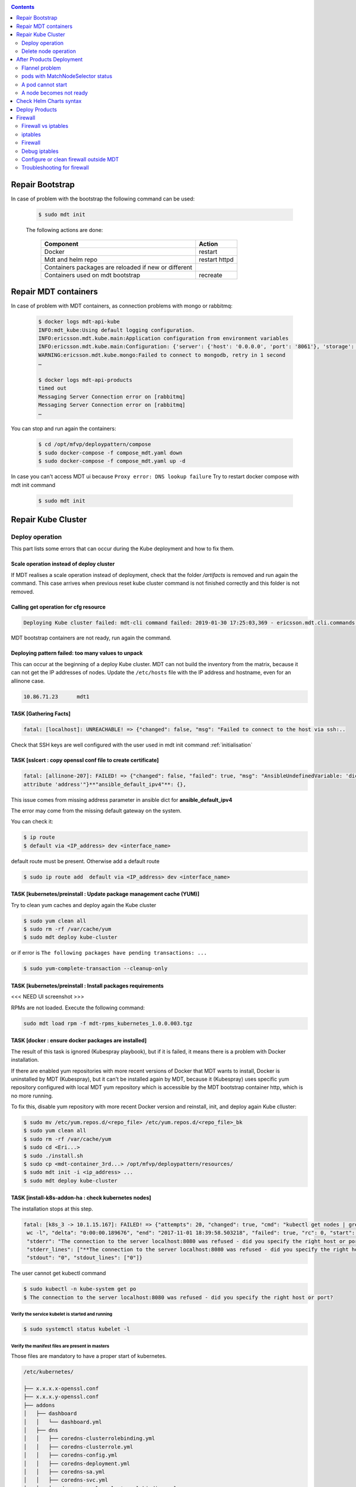 .. _repair:


.. contents::
   :depth: 2

================
Repair Bootstrap
================

In case of problem with the bootstrap the following command can be used:

 .. sourcecode:: bash

    $ sudo mdt init

 The following actions are done:

  ==================================================== ==============
  Component                                                Action
  ==================================================== ==============
  Docker                                               restart
  Mdt and helm repo                                    restart httpd
  Containers packages are reloaded if new or different
  Containers used on mdt bootstrap                     recreate
  ==================================================== ==============

======================
Repair MDT containers
======================

In case of problem with MDT containers, as connection problems with mongo or rabbitmq:

 .. sourcecode:: bash

    $ docker logs mdt-api-kube
    INFO:mdt_kube:Using default logging configuration.
    INFO:ericsson.mdt.kube.main:Application configuration from environment variables
    INFO:ericsson.mdt.kube.main:Configuration: {'server': {'host': '0.0.0.0', 'port': '8061'}, 'storage': {'name': 'mediakind', 'host': 'mongo', 'port': '27017'}, 'logger': {'host': 'localhost', 'port': '9030'}}
    WARNING:ericsson.mdt.kube.mongo:Failed to connect to mongodb, retry in 1 second
    …

    $ docker logs mdt-api-products
    timed out
    Messaging Server Connection error on [rabbitmq]
    Messaging Server Connection error on [rabbitmq]
    …

You can stop and run again the containers:

 .. sourcecode:: bash


    $ cd /opt/mfvp/deploypattern/compose
    $ sudo docker-compose -f compose_mdt.yaml down
    $ sudo docker-compose -f compose_mdt.yaml up -d

In case you can't access MDT ui because ``Proxy error: DNS lookup failure``
Try to restart docker compose with mdt init command

 .. sourcecode:: bash

    $ sudo mdt init

.. _repairkubecluster:

===================
Repair Kube Cluster
===================

Deploy operation
================

This part lists some errors that can occur during the Kube deployment and how to fix them.

Scale operation instead of deploy cluster
-----------------------------------------

If MDT realises a scale operation instead of deployment, check that the folder */artifacts* is removed and run again the command.
This case arrives when previous reset kube cluster command is not finished correctly and this folder is not removed.

Calling get operation for cfg resource
----------------------------------------

.. sourcecode:: bash

    Deploying Kube cluster failed: mdt-cli command failed: 2019-01-30 17:25:03,369 - ericsson.mdt.cli.commands.cfg - ERROR - cfg -Failed to get bundle configurations: HTTPConnectionPool(host='mdt-api-products', port=8060): Max retries exceeded with url: /ai/mdt/products (Caused by NewConnectionError('<urllib3.connection.HTTPConnection object at 0x7fc110bef0f0>: Failed to establis a new connection: [Errno 111] Connection refused',))

MDT bootstrap containers are not ready, run again the command.

Deploying pattern failed: too many values to unpack
----------------------------------------------------

This can occur at the beginning of a deploy Kube cluster.
MDT can not build the inventory from the matrix, because it can not get the IP addresses of nodes.
Update the ``/etc/hosts`` file with the IP address and hostname, even for an allinone case.


.. sourcecode:: bash

   10.86.71.23      mdt1

TASK [Gathering Facts]
----------------------

.. sourcecode:: bash

    fatal: [localhost]: UNREACHABLE! => {"changed": false, "msg": "Failed to connect to the host via ssh:..


Check that SSH keys are well configured with the user used in mdt init command :ref:`initialisation`



TASK [sslcert : copy openssl conf file to create certificate]
-------------------------------------------------------------

.. sourcecode:: bash

    fatal: [allinone-207]: FAILED! => {"changed": false, "failed": true, "msg": "AnsibleUndefinedVariable: 'dict object' has no
    attribute 'address'"}**"ansible_default_ipv4"**: {},

This issue comes from missing address parameter in ansible dict for **ansible_default_ipv4**

The error may come from the missing default gateway on the system.

You can check it:

.. sourcecode:: bash

    $ ip route
    $ default via <IP_address> dev <interface_name>

default route must be present. Otherwise add a default route

.. sourcecode:: bash

    $ sudo ip route add  default via <IP_address> dev <interface_name>


TASK [kubernetes/preinstall : Update package management cache (YUM)]
--------------------------------------------------------------------

Try to clean yum caches and deploy again the Kube cluster

.. sourcecode:: bash

    $ sudo yum clean all
    $ sudo rm -rf /var/cache/yum
    $ sudo mdt deploy kube-cluster

or if error is ``The following packages have pending transactions: ...``

.. sourcecode:: bash

    $ sudo yum-complete-transaction --cleanup-only


TASK [kubernetes/preinstall : Install packages requirements
-----------------------------------------------------------

<<< NEED UI screenshot >>>

|image0|

RPMs are not loaded.
Execute the following command:

.. sourcecode:: bash

    sudo mdt load rpm -f mdt-rpms_kubernetes_1.0.0.003.tgz

TASK [docker : ensure docker packages are installed]
-----------------------------------------------------

The result of this task is ignored (Kubespray playbook), but if it is failed, it means there is a problem with Docker installation.

If there are enabled yum repositories with more recent versions of Docker that MDT wants to install,
Docker is uninstalled by MDT (Kubespray), but it can't be installed again by MDT, because it (Kubespray) uses
specific yum repository configured with local MDT yum repository which is accessible by the MDT bootstrap container http, which is no more running.

To fix this, disable yum repository with more recent Docker version and reinstall, init, and deploy again Kube clluster:

.. sourcecode:: bash

    $ sudo mv /etc/yum.repos.d/<repo_file> /etc/yum.repos.d/<repo_file>_bk
    $ sudo yum clean all
    $ sudo rm -rf /var/cache/yum
    $ sudo cd <Eri...>
    $ sudo ./install.sh
    $ sudo cp <mdt-container_3rd...> /opt/mfvp/deploypattern/resources/
    $ sudo mdt init -i <ip_address> ...
    $ sudo mdt deploy kube-cluster


.. |image0| image:: ../../images/error0.png


TASK [install-k8s-addon-ha : check kubernetes nodes]
----------------------------------------------------

The installation stops at this step.

.. sourcecode:: bash

    fatal: [k8s_3 -> 10.1.15.167]: FAILED! => {"attempts": 20, "changed": true, "cmd": "kubectl get nodes | grep -v \"^NAME\" |
     wc -l", "delta": "0:00:00.189676", "end": "2017-11-01 18:39:58.503218", "failed": true, "rc": 0, "start": "2017-11-01 18:39:58.313542",
     "stderr": "The connection to the server localhost:8080 was refused - did you specify the right host or port?",
     "stderr_lines": ["**The connection to the server localhost:8080 was refused - did you specify the right host or port?**"],
     "stdout": "0", "stdout_lines": ["0"]}

The user cannot get kubectl command

.. sourcecode:: bash

    $ sudo kubectl -n kube-system get po
    $ The connection to the server localhost:8080 was refused - did you specify the right host or port?

Verify the service kubelet is started and running
*************************************************

.. sourcecode:: bash

    $ sudo systemctl status kubelet -l

Verify the manifest files are present in masters
*************************************************

Those files are mandatory to have a proper start of kubernetes.

.. sourcecode:: bash

    /etc/kubernetes/

    ├── x.x.x.x-openssl.conf
    ├── x.x.x.y-openssl.conf
    ├── addons
    │   ├── dashboard
    │   │   └── dashboard.yml
    │   ├── dns
    │   │   ├── coredns-clusterrolebinding.yml
    │   │   ├── coredns-clusterrole.yml
    │   │   ├── coredns-config.yml
    │   │   ├── coredns-deployment.yml
    │   │   ├── coredns-sa.yml
    │   │   ├── coredns-svc.yml
    │   │   ├── dns-autoscaler-clusterrolebinding.yml
    │   │   ├── dns-autoscaler-clusterrole.yml
    │   │   ├── dns-autoscaler-sa.yml
    │   │   └── dns-autoscaler.yml
    │   ├── flannel
    │   │   ├── cni-flannel-rbac.yml
    │   │   └── cni-flannel.yml
    │   └── tiller
    │       └── tiller.yaml
    ├── admin.conf
    ├── kube-controller-manager-kubeconfig.yaml
    ├── kubelet.env
    ├── kube-proxy-kubeconfig.yaml
    ├── kube-scheduler-kubeconfig.yaml
    ├── manifests
    │   ├── kube-apiserver.manifest
    │   ├── kube-controller-manager.manifest
    │   ├── kube-proxy.manifest
    │   └── kube-scheduler.manifest
    ├── node-crb.yml
    ├── node-kubeconfig.yaml
    ├── openssl-master.conf
    ├── ssl
    │   ├── admin-x.x.x.y-key.pem
    │   ├── admin-x.x.x.y.pem
    │   ├── apiserver-key.pem
    │   ├── apiserver.pem
    │   ├── ca-key.pem
    │   ├── ca.pem
    │   ├── front-proxy-ca-key.pem
    │   ├── front-proxy-ca.pem
    │   ├── front-proxy-client-key.pem
    │   ├── front-proxy-client.pem
    │   ├── helm
    │   │   ├── extfile.cnf
    │   │   ├── helm.cert.pem
    │   │   ├── helm.csr.pem
    │   │   └── helm.key.pem
    │   ├── kube-controller-manager-key.pem
    │   ├── kube-controller-manager.pem
    │   ├── kube-proxy-x.x.x.x-key.pem
    │   ├── kube-proxy-x.x.x.x.pem
    │   ├── kube-scheduler-key.pem
    │   ├── kube-scheduler.pem
    │   ├── node-x.x.x.x-key.pem
    │   ├── node-x.x.x.x.pem
    │   ├── service-account-key.pem
    │   └── tiller
    │       ├── ca.crt
    │       ├── ca.key.pem
    │       ├── ca.srl
    │       ├── tiller.csr.pem
    │       ├── tls.crt
    │       └── tls.key
    ├── tokens
    │   ├── known_tokens.csv
    │   ├── system:kubectl-x.x.x.y.token
    │   ├── system:kubelet-x.x.x.x.token
    └── users
        └── known_users.csv

Try to restart manually docker and kubelet
******************************************

.. sourcecode:: bash


    $ sudo systemctl stop kubelet
    $ sudo systemctl restart docker
    $ sudo systemctl start kubelet

At the end, docker and kubelet services must be in state started and running.

Verify SELinux is off
***********************

Verify SELinux is disabled

.. sourcecode:: bash

    $ sudo setenforce 0
    $ sudo sed -i "s/SELINUX=.*/SELINUX=disabled/g" /etc/selinux/config
    $ sudo systemctl stop NetworkManager.service
    $ sudo systemctl disable NetworkManager.service

Change the log level to see more traces
***************************************

You may now see some errors in logs like the following:
TODO

Identify the component in error
********************************

The following containers are automatically started in Docker at startup of the server.
Even if removed manually, docker or kubelet will recreate them.

- etcd containers are created by Docker and always restart due to configuration of the bound service etcd (which run the container)

- The pods present in manifests are mandatory to run properly the cluster orchestration. They are static pods and are automatically restarted by kubelet service.

- The items present in addons are mandatory to run properly the cloud video processing deployment.

Note::

    The addons are not present during installation at first start of Kubernetes, they are deploy only after it,
    so it can be normal if you don’t see them.


+----------------------------------------+-------------+-----------------------+
| **Kubernetes component**               | **nodes**   | **type**              |
+========================================+=============+=======================+
| etcd                                   | Masters     | Docker                |
+----------------------------------------+-------------+-----------------------+
| kube-apiserver                         | Masters     | Manifests             |
+----------------------------------------+-------------+-----------------------+
| kube-controller-manager                | Masters     | Manifests             |
+----------------------------------------+-------------+-----------------------+
| kube-scheduler                         | Masters     | Manifests             |
+----------------------------------------+-------------+-----------------------+
| kube-apiserver                         | Masters     | Manifests             |
+----------------------------------------+-------------+-----------------------+
| kube-proxy                             | All         | Manifests             |
+----------------------------------------+-------------+-----------------------+
| nginx-proxy                            | Nodes       | Manifest              |
+----------------------------------------+-------------+-----------------------+
| kube-flannel                           | All         | Addons                |
+----------------------------------------+-------------+-----------------------+
| core-dns                               | Masters     | Addons                |
+----------------------------------------+-------------+-----------------------+
| registry                               | Masters     | Addons                |
+----------------------------------------+-------------+-----------------------+
| kubernetes-dashboard                   | Masters     | Addons                |
+----------------------------------------+-------------+-----------------------+
| tiller-deploy                          | Masters     | Addons                |
+----------------------------------------+-------------+-----------------------+

Check the docker image is reachable and correct
************************************************

Check if HA Docker registries are correct:

.. sourcecode:: bash

    $ sudo mdt get container

The images must be present on all masters. If it is not the case, try to reload image archives:

.. sourcecode:: bash

    $ sudo mdt load container -f <image_archive>


Try also a docker pull of one of the Kubernetes containers.

.. sourcecode:: bash

    $ curl -s -k https://<IP_master>:5000/v2/_catalog
    $ curl -s -k https://<IP_master>:5000/v2/<image-name>/tags/list
    $ sudo docker pull <IP_master>:5000/<image_name>:<image_tag>

Look if ports are not already in use
************************************

Look if in your host server, a third-party service is not running and using a port needed by Kubernetes components

.. sourcecode:: bash

    $ ss -luptn

The list of port used by Kubernetes are listed here: §4.4 Cluster Internal ports used by Kubernetes

Try to identify the component in error

Docker container cannot restart
-------------------------------

.. sourcecode:: bash

    $ docker restart f9cd281b68d2
    Error response from daemon: Cannot restart container f9cd281b68d2: cannot join network of a non running container: 8a4092ea2176007842ba0fcc53aad736e44ab3581dd0b51a6284e3544f46e36e

    $ docker restart 8a4092ea2176
    8a4092ea2176

    $ docker restart f9cd281b68d2
    f9cd281b68d2



Delete node operation
=====================

TASK: reset : reset | Restart network
-------------------------------------

If you have this message:

.. sourcecode:: bash

    Unable to start service network: Job for network.service failed because the control process exited with error code. See "systemctl status network.service" and "journalctl -xe


Connect to the node and check the status of the network service, and try to resolve the problem or reboot the node, before run again the command mdt deploy kube-cluster.

=========================
After Products Deployment
=========================

Flannel problem
===============

Verify flannel information
--------------------------

To check the nodes information, on each one, do the following:

- Verify the flannel.1 and cni0 link are in the same subnet (ex: 10.10.x)

- Verify flannel.1 link has only one IP (mask CIDR /32)

.. sourcecode:: bash

    $ ip a | grep 'inet.*flannel.1\|inet.*cni0'
    inet 10.10.\ **1**\.1/24 scope global cni0
    inet 10.10.\ **1**\.0/32 scope global flannel.1


- Verify the consistency with the configuration file on this node

.. sourcecode:: bash

    $ cat /var/run/flannel/subnet.env
    FLANNEL_NETWORK=10.10.0.0/16
    FLANNEL_SUBNET=10.10.\ **1**\.1/24
    FLANNEL_MTU=1450
    FLANNEL_IPMASQ=true

- Check across the cluster if the other nodes don’t use the same subnets. If it is the case, you have an inconsistency and it can generate loss of packets and mis-routing.

This issue can be due to multiple reinstallations. Repair it manually by following the next chapter procedure.

The typical inconsistency you will see can be the following:

    * Network range set mismatch

.. sourcecode:: bash

    $ ip a | grep 'inet.*flannel.1\|inet.*cni0'
    inet 10.10.\ **2**\.1/24 scope global cni0
    inet 10.10.\ **1**\.0/32 scope global flannel.1
    $ cat /var/run/flannel/subnet.env
    FLANNEL_SUBNET=10.10.\ **1**\.1/24

    * Network range affectation mismatch

.. sourcecode:: bash

    $ ip a | grep 'inet.*flannel.1\|inet.*cni0'
    inet 10.10.\ **2**\.1/24 scope global cni0
    inet 10.10.\ **2**\.0/32 scope global flannel.1
    $ cat /var/run/flannel/subnet.env
    FLANNEL_SUBNET=10.10.\ **3**\.1/24

    * Multiple interface declaration

.. sourcecode:: bash

    $ ip a | grep 'inet.*flannel.1\|inet.*cni0'
    inet 10.10.\ **2**\.1/24 scope global cni0
    inet 10.10.\ **2**\.0/32 scope global flannel.1
    inet 10.10.\ **4**\.0/32 scope global flannel.1
    $ cat /var/run/flannel/subnet.env
    FLANNEL_SUBNET=10.10.\ **2**\.1/24



Repair flannel
--------------

If an inconsistency is detected on flannel in a cluster node, you can try to repair it by following this procedure.

This procedure will restart the flannel networking, which will imply loss of communication and potentially loss of service. It takes less than 5 minutes.

Flannel light repair method
****************************

Step 1 - identify the flannel pod of the faulty node (exec cmd on master)

.. sourcecode:: bash

    $ kubetctl -n kube-system get po -o wide | grep <node_name>
    kube-flannel-ds-20xfl      2/2       Running   3          7d        10.86.77.202   el1-202


Step 2 - On the faulty node directly, delete flannel link

.. sourcecode:: bash

    $ sudo ip link delete flannel.1



Step 3 - delete flannel pod of the faulty node (exec cmd on master):

.. sourcecode:: bash

    $ kubectl -n kube-system delete po kube-flannel-ds-20xfl



Step 4 - After POD auto rebuild, on node:

   *  verify flannel.1 and cni0 IP are on the same subnet (ex: 10.10.x) and flannel IP is unique

.. sourcecode:: bash

    $ ip a | grep 'inet.*flannel.1\|inet.*cni0'
    inet 10.10.\ **1**\.1/24 scope global cni0
    inet 10.10.\ **1**\.0/32 scope global flannel.1



  *  verify the consistency with the configuration file on this node

.. sourcecode:: bash

    $ sudo cat /var/run/flannel/subnet.env
    FLANNEL_NETWORK=10.10.0.0/16
    FLANNEL_SUBNET=10.10.\ **1**\.1/24
    FLANNEL_MTU=1450
    FLANNEL_IPMASQ=true


   *  verify the address in the flannel/cni link are unique across the cluster



If the problem is still present with this procedure, try the next forced repair procedure



Flannel forced repair method
*****************************

Step 1 - on the faulty node, delete flannel link:


.. sourcecode:: bash

    $ sudo ip link delete flannel.1



Step 2 - on the faulty node, delete cni link:

.. sourcecode:: bash

    $ sudo ip link delete cni0



Step 3 - on the faulty node, restart kubelet:

# systemctl restart kubelet



Step 4 - on the faulty node, restart docker:

.. sourcecode:: bash

    $ sudo systemctl restart docker



Step 5 - After services restart, on node:

   *  verify flannel.1 and cni0 IP are on the same subnet (ex: 10.10.x) and flannel IP is unique


.. sourcecode:: bash

    $ ip a | grep 'inet.*flannel.1\|inet.*cni0'
    inet 10.10.\ **1**\.1/24 scope global cni0
    inet 10.10.\ **1**\.0/32 scope global flannel.1



  *  verify the consistency with the configuration file on this node

.. sourcecode:: bash

    # cat /var/run/flannel/subnet.env
    FLANNEL_NETWORK=10.10.0.0/16
    FLANNEL_SUBNET=10.10.\ **1**\.1/24
    FLANNEL_MTU=1450
    FLANNEL_IPMASQ=true



   * verify the address in the flannel/cni link are unique across the cluster



At the end if still error of connection, the complete procedures could be done on all servers on the platform.



pods with MatchNodeSelector status
==================================

If after the products deployment, the pods are in state **MatchNodeSelector**, you can remove them.
A frequent issue is to forget the labelling step of the cluster node.
In that case, the pods are not able to find where to run.

Check pods with MatchNodeSelector status using following command :

.. sourcecode:: bash

      $ kubectl -n mediakind get po -o wide | grep MatchNodeSelector
      pod1   0/2     MatchNodeSelector   0          15h     <none>          172.30.41.13    <none>
      pod2   0/2     MatchNodeSelector   0          15h     <none>          172.30.41.10    <none>

These pods are useless and must be removed. It can appear after node reset or pod restart and is due to a known issue of Kubernetes scheduler.

This is not a serious problem because running pods are created by kubernetes but it's preferable to clean-up the system periodically by removing the pods with MatchNodeSelector status (they will persist in the Kubernetes database, increasing the number of managed objects).

For example:

.. sourcecode:: bash

      $  kubectl -n mediakind get po | grep  MatchNodeSelector | tail -n +1 | cut -f 1 -d " " |  xargs  kubectl -n mediakind delete po


A pod cannot start
===================

A pod cannot start with error **ImagePullBackOff** or **ErrimagePull**.

.. sourcecode:: bash

    $ kubectl -n mfvp get po
    NAME           READY     STATUS             RESTARTS   AGE
    redis    0/1       ImagePullBackOff   0          44s

or

.. sourcecode:: bash

    $ kubectl -n mfvp get po
    NAME           READY     STATUS             RESTARTS   AGE
    mongo-0    0/1       ErrImagePull0          44s

Look the reason into description

.. sourcecode:: bash

    $ kubectl -n mfvp describe po redis
    Failed to pull image "10.10.10.10:5000/redis:1.2.0": Error: image redis:1.2.0 not found

Look at the registry to see the list of available containers:

.. sourcecode:: bash

    $ curl -s -k https://<IP_master>:5000/v2/_catalog
    $ curl -s -k https://<IP_master>:5000/v2/<container-name>/tags/list

If not present, reload it by using MDT upload command.

If present, try to pull it from the starting pod host:

.. sourcecode:: bash

    $ docker pull <IP_master>:5000/redis:1.2.0

A node becomes not ready
========================

Once a node is in mode NotReady, no pod will be started on it but it will keep its old running pods

It can be due to hostname modification

.. sourcecode:: bash

    $ kubectl get no
    NAME                   STATUS     AGE       VERSION
    el1-202                Ready      2d        v1.7.0
    el2-203                Ready      2d        v1.7.0
    mas1-212               Ready      2d        v1.7.0
    mas2-213               Ready      2d        v1.7.0
    mas3-214               NotReady   2d        v1.7.0
    mas3-214.envivio.com   Ready      16m       v1.7.0
    pac1-204               Ready      2d        v1.7.0
    pac2-205               Ready      2d        v1.7.0


In that case, set back the correct hostname to your node, restart kubectl and kill the pods started on the fake node.



========================
Check Helm Charts syntax
========================

If you encounter errors with Helm charts during the deployment of products, you can use the following command to check if charts haven't syntax errors:

.. sourcecode:: bash

    helm lint <chart_dir | chart_tgz>

If the linter encounters things that will cause the chart to fail installation, it will emit [ERROR] messages. If it encounters issues that break with convention or recommendation, it will emit [WARNING] messages.

Command documentation here_.

.. _here: https://github.com/helm/helm/blob/master/docs/helm/helm_lint.md

.. note::

    ``helm lint`` do not detect all syntax errors.


=================
Deploy Products
=================

At the end of products deployment, there are some errors, like below. ::

    - error: 'Helm command ''/usr/local/bin/helm3 upgrade etcd helm_repo/etcd --version
        4.3.8-noscaling -f /helm/charts/values/values_etcd_4.3.8-noscaling.yml --install
        --namespace  dev-deployment  --kubeconfig /tmp/kubernetes/admin.conf --registry-config
        /home/mediakind/.config/helm/registry.json --repository-config /home/mediakind/.config/helm/repositories.yaml''
        returned non-zero exit status 1. Error: b''Error: failed to download "helm_repo/etcd"
        (hint: running **`helm repo update`** may help)\n'''

Check that charts are loaded: ::

    sudo mdt get charts

====================
Firewall
====================

.... IN PROGRESS ....

Docker, Kubernetes and kube-proxy pods are configured to add iptables rules.
Theses rules are useful to configure communications between containers in the same node or in different nodes.
It means that theses rules can interact with the firewall configuration.
The rules are not persistent and they are built when docker or kubelet services restart.

Firewall vs iptables
=====================

iptables uses *tables*, *chains* and *targets*.
Firewall uses *zones* and *services*. Firewall is a frontend iptables.

iptables
========

Tables: *filter*, *nat*, *mangle*, *raw*, *security*

Predefined chains: *PREROUTING*, *POSTROUTING*, *INPUT*, *OUTPUT*, *FORWARD*

Predefined targets: *ACCEPT*, *DROP*, *REJECT*, *RETURN*, *MASQUERADE*


Custom chains: they are similar subroutines, they will be called if predefined chain jump to them,
when custom chain execution is finished, it calls back to calling chain.

Docker rules
-------------

MDT containers are managed by compose with the network *mdt_default*.

To check Docker networks in MDT:

.. sourcecode:: bash

    $ sudo docker network ls
    NETWORK ID          NAME                DRIVER              SCOPE
    8fcfcd7d6502        bridge              bridge              local
    3e5daa49891a        host                host                local
    950409c423f0        mdt_default         bridge              local
    e10a930dc3a7        none                null                local


The network *bridge* is default and it corresponds to virtual bridge interface *docker0* for the host.
The virtual bridge corresponding to network *mdt_default* is *br-950409c423f0* (br-<networkID>).

To check MDT containers in that network:

.. sourcecode:: bash

    $ sudo docker network inspect mdt_default
    [
        {
            "Name": "mdt_default",
            "Id": "0b20fc9292f139e4b1d5fe33d80a1d7615b2912ca88fe33dde184cf9a49c6396",
            "Created": "2020-07-16T15:23:56.176775068Z",
            "Scope": "local",
            "Driver": "bridge",
            "EnableIPv6": false,
            "IPAM": {
                "Driver": "default",
                "Options": null,
                "Config": [
                    {
                        "Subnet": "172.18.0.0/16",
                        "Gateway": "172.18.0.1"
                    }
                ]
            },
            "Internal": false,
            "Attachable": true,
            "Ingress": false,
            "ConfigFrom": {
                "Network": ""
            },
            "ConfigOnly": false,
            "Containers": {
                "4c029b169ed9bf2e77c4580428981978c5e673ca6863d98041d2bb877f7213a1": {
                    "Name": "mdt-api-products",
                    "EndpointID": "ab2b207dfafaa00762b0b23a8b7218e492f039f2fd2899f16ff30aec31684483",
                    "MacAddress": "02:42:ac:12:00:02",
                    "IPv4Address": "172.18.0.2/16",
                    "IPv6Address": ""
    ....


Custom chains added by Docker are :

- **DOCKER**,
- **DOCKER-ISOLATION**, to restrict communication between Docker networks,
- **DOCKER-USER**, the last one to add your own rules.

Tables after MDT installation and initialization:

**nat table**:

Nat table contains the rules responsible for masking IP addresses or ports. Docker uses nat to allow containers
on bridge networks to communicate with destinations outside the docker host.

Rules altering packets before they come into the network stack immediately after being received by an interface ::

    Chain PREROUTING (policy ACCEPT)
    num  target     prot opt source               destination
    1    DOCKER     all  --  0.0.0.0/0            0.0.0.0/0            ADDRTYPE match dst-type LOCAL

    Chain INPUT (policy ACCEPT)
    num  target     prot opt source               destination

    Chain OUTPUT (policy ACCEPT)
    num  target     prot opt source               destination
    1    DOCKER     all  --  0.0.0.0/0           !127.0.0.0/8          ADDRTYPE match dst-type LOCAL


Rules altering packets before they enter/leave the virtual Docker bridge interface or br-0b20fc9292f1 describes how each source IP in the Docker subnet (e.g. 172.17.X.X) or in the br-0b20fc9292f1 network (e.g. 172.18.X.X) will be targeted as MASQUERADE when sent to any destination IP, which overrides the source IP with the interface IP.

rule 1: all packets coming from docker0 subnet that are not going to be sent via the interface docker0 jump to MASQUERADE which assigns the corresponding IP of the outgoing interface to matching packets ::

    Chain POSTROUTING (policy ACCEPT 42 packets, 2520 bytes)
    num   target     prot opt in     out                source               destination
    1     MASQUERADE  all  --  *      !docker0          172.17.0.0/16        0.0.0.0/0
    2     MASQUERADE  all  --  *      !br-0b20fc9292f1  172.18.0.0/16        0.0.0.0/0
    3     MASQUERADE  tcp  --  *      *                 172.18.0.4           172.18.0.4           tcp dpt:15672
    4     MASQUERADE  tcp  --  *      *                 172.18.0.5           172.18.0.5           tcp dpt:443
    5     MASQUERADE  tcp  --  *      *                 172.18.0.5           172.18.0.5           tcp dpt:80
    6     MASQUERADE  tcp  --  *      *                 172.18.0.9           172.18.0.9           tcp dpt:8000

Rules to update destination according to the port ::

    Chain DOCKER (2 references)
    num   target     prot opt in     out     source               destination
    1     RETURN     all  --  docker0 *       0.0.0.0/0            0.0.0.0/0
    2     RETURN     all  --  br-0b20fc9292f1 *       0.0.0.0/0            0.0.0.0/0
    3     DNAT       tcp  --  !br-0b20fc9292f1 *       0.0.0.0/0            0.0.0.0/0            tcp dpt:32768 to:172.18.0.4:15672
    4     DNAT       tcp  --  !br-0b20fc9292f1 *       0.0.0.0/0            0.0.0.0/0            tcp dpt:443 to:172.18.0.5:443
    5     DNAT       tcp  --  !br-0b20fc9292f1 *       0.0.0.0/0            0.0.0.0/0            tcp dpt:80 to:172.18.0.5:80
    6     DNAT       tcp  --  !br-0b20fc9292f1 *       0.0.0.0/0            0.0.0.0/0            tcp dpt:8000 to:172.18.0.9:8000


**filter table**:

Filter is the security rules table used to allow or deny traffic to IP addresses, networks or interfaces.
By default, all containers can communicate with each other and the outside world.

Chain for processing packets arriving at the host and destined for the same host ::

    Chain INPUT (policy ACCEPT)
    num  target     prot opt source               destination

Chain for packets entering the host but with a destination outside the host

- rule 1: call chain DOCKER-USER (user specific rule) like subroutine

- rule 2: call chain DOCKER-ISOLATION-STAGE-1 like subroutine to drop packets between containers which belong to 2 different networks docker0 and br-950409c423f0

- rule 3: accept established and related connections to a container from the outside world or from another container for docker0 network

- rule 4: jump to the DOCKER chain for packets coming to a container from the outside world or from another container for docker0 network

- rule 5: accept packets coming from a container to the outside world for docker0 network

- rule 6: accept packets between containers in the network docker0

- rules 7 to 10: like rules 3 to 6 but for br-0b20fc9292f1 network ::

    Chain FORWARD (policy DROP)
    num   target     prot opt               in          out             source               destination
    1     **DOCKER-USER**  all  --              *           *               0.0.0.0/0            0.0.0.0/0
    2     **DOCKER-ISOLATION-STAGE-1**  all  --  *          *               0.0.0.0/0            0.0.0.0/0
    3     ACCEPT     all  --                *           docker0         0.0.0.0/0            0.0.0.0/0            ctstate RELATED,ESTABLISHED
    4     **DOCKER**     all  --                *           docker0         0.0.0.0/0            0.0.0.0/0
    5     ACCEPT     all  --                docker0     !docker0        0.0.0.0/0            0.0.0.0/0
    6     ACCEPT     all  --                docker0     docker0         0.0.0.0/0            0.0.0.0/0
    7     ACCEPT     all  --                *           br-0b20fc9292f1  0.0.0.0/0            0.0.0.0/0            ctstate RELATED,ESTABLISHED
    8     **DOCKER**     all  --                *           br-0b20fc9292f1  0.0.0.0/0            0.0.0.0/0
    9     ACCEPT     all  --                br-0b20fc9292f1 !br-0b20fc9292f1  0.0.0.0/0            0.0.0.0/0
    10    ACCEPT     all  --                br-0b20fc9292f1 br-0b20fc9292f1  0.0.0.0/0            0.0.0.0/0

Chain for packets originating on the host to an outside destination ::

    Chain OUTPUT (policy ACCEPT)
    num   target     prot opt in     out     source               destination

Accept only outside packets for mdt containers with specific ports

172.18.0.9:8000 mdt-ui

72.18.0.5:[80|443] httpd

172.18.0.4:15672 rabbitmq ::

    Chain DOCKER (2 references)
    num   target    prot opt    in              out             source               destination
    1     ACCEPT     tcp  --  !br-0b20fc9292f1 br-0b20fc9292f1  0.0.0.0/0            172.18.0.4           tcp dpt:15672
    2     ACCEPT     tcp  --  !br-0b20fc9292f1 br-0b20fc9292f1  0.0.0.0/0            172.18.0.5           tcp dpt:443
    3     ACCEPT     tcp  --  !br-0b20fc9292f1 br-0b20fc9292f1  0.0.0.0/0            172.18.0.5           tcp dpt:80
    4     ACCEPT     tcp  --  !br-0b20fc9292f1 br-0b20fc9292f1  0.0.0.0/0            172.18.0.9           tcp dpt:8000

Custom chain DOCKER-ISOLATION to restrict access between containers managed
by Docker (virtual bridge docker0) and those managed by Docker compose (virtual bridge br-0b20fc9292f1)::

    Chain DOCKER-ISOLATION-STAGE-1 (1 references)
    num   target                    prot opt in                 out             source               destination
    1     DOCKER-ISOLATION-STAGE-2  all  --  docker0            !docker0        0.0.0.0/0            0.0.0.0/0
    2     DOCKER-ISOLATION-STAGE-2  all  --  br-0b20fc9292f1    !br-0b20fc9292f1  0.0.0.0/0            0.0.0.0/0
    3     RETURN                    all  --   *                 *               0.0.0.0/0            0.0.0.0/0

    Chain DOCKER-ISOLATION-STAGE-2 (2 references)
    num   target     prot opt in     out                source               destination
    1     DROP       all  --  *      docker0            0.0.0.0/0            0.0.0.0/0
    2     DROP       all  --  *      br-0b20fc9292f1    0.0.0.0/0            0.0.0.0/0
    3     RETURN     all  --  *      *                  0.0.0.0/0            0.0.0.0/0

Custom chain to add specific rules ::

    Chain DOCKER-USER (1 references)
    num   target     prot opt in     out     source               destination
    1     RETURN     all  --  *      *       0.0.0.0/0            0.0.0.0/0



Kubernetes rules
----------------

Kubernetes networking uses iptables to control the network connections between pods (and between nodes),
handling many of the networking and port forwarding rules.

All kubernetes packets are marked 0x4000 or 0x8000 (drop packet).

Kube proxy to manage services uses iptables (parameter *proxy_mode*).
It creates a custom chain per service *KUBE-SVC-<service>*, rules under KUBE-SERVICES.
For each *KUBE-SVC-<service>*, it creates one custom chain per pod link to the service *KUBE-SEP-<>*
(SEP for Service End Point) with load balancing.
When traffic is directed to the service ClusterIP, the traffic will use Destination NAT (DNAT)
to change the destination IP address from the ClusterIP to the backend pod IP address.

When traffic is sent from a pod to an external device, the pod IP Address in the source field is changed
(Source NAT) to the nodes external IP address which is routable in the upstream network.

For node port service, Kubernetes has configured IPTables rules to translate the traffic from node IP
address/NodePort to destination pod IP address/port (case kube dashboard).


iptables after Kube deployment:

In the Kube cluster, there are:

- host port service: HA Docker registry

- node port service: Kube dashboard

- 2 services, kubeapi server and coredns.

For visibility, we remove rules for coredns.

**nat table**

Custom chains:

- **CNI-HOSTPORT-DNAT**,

- **CNI-HOSTPORT-SNAT**,

- **KUBE-SERVICES**,

- **KUBE-POSTROUTING**

.. sourcecode:: bash


    Chain PREROUTING (policy ACCEPT 35 packets, 1640 bytes)
    num   target                prot opt in     out     source               destination
    1     CNI-HOSTPORT-DNAT     all  --  *      *       0.0.0.0/0            0.0.0.0/0            ADDRTYPE match dst-type LOCAL
    2     KUBE-SERVICES         all  --  *      *       0.0.0.0/0            0.0.0.0/0            /* kubernetes service portals */
    3     DOCKER                all  --  *      *       0.0.0.0/0            0.0.0.0/0            ADDRTYPE match dst-type LOCAL

    Chain INPUT (policy ACCEPT 12 packets, 720 bytes)
    num   target     prot opt in     out     source               destination

    Chain OUTPUT (policy ACCEPT 31 packets, 1860 bytes)
    num   target                prot opt in     out     source               destination
    1     CNI-HOSTPORT-DNAT     all  --  *      *       0.0.0.0/0            0.0.0.0/0            ADDRTYPE match dst-type LOCAL
    2     KUBE-SERVICES         all  --  *      *       0.0.0.0/0            0.0.0.0/0            /* kubernetes service portals */
    3     DOCKER                all  --  *      *       0.0.0.0/0           !127.0.0.0/8          ADDRTYPE match dst-type LOCAL

    ## SNAT for all packets with from flannel interface
    Chain POSTROUTING (policy ACCEPT 31 packets, 1860 bytes)
    num   target                prot opt in     out     source               destination
    1     CNI-HOSTPORT-SNAT     all  --  *      *       127.0.0.1           !127.0.0.1
    2     KUBE-POSTROUTING      all  --  *      *       0.0.0.0/0            0.0.0.0/0            /* kubernetes postrouting rules */
    3     *MASQUERADE Docker...*
    5     RETURN                all  --  *      *       10.234.0.0/16        10.234.0.0/16
    6     MASQUERADE            all  --  *      *       10.234.0.0/16       !224.0.0.0/4
    7     RETURN                all  --  *      *      !10.234.0.0/16        10.234.0.0/24
    8     MASQUERADE            all  --  *      *      !10.234.0.0/16        10.234.0.0/16
    9     *Docker rules...*

    Chain CNI-DN-1068a219b03413ef0d7eb (1 references)
    num   target     prot opt in     out     source               destination
    1     DNAT       tcp  --  *      *       0.0.0.0/0            0.0.0.0/0            tcp dpt:5000 to:10.234.0.11:5000

    Chain CNI-HOSTPORT-DNAT (2 references)
    num   target                        prot opt in     out     source               destination
    1     CNI-DN-1068a219b03413ef0d7eb  all  --  *      *       0.0.0.0/0            0.0.0.0/0            /* dnat name: "cni0" id: "34c524356b4696284e0dc53121e1c68e26d62c6833fc6adb79cf14a8a24916c5" */

    Chain CNI-HOSTPORT-SNAT (1 references)
    num   target                        prot opt in     out     source               destination
    1     CNI-SN-1068a219b03413ef0d7eb  all  --  *      *       0.0.0.0/0            0.0.0.0/0            /* snat name: "cni0" id: "34c524356b4696284e0dc53121e1c68e26d62c6833fc6adb79cf14a8a24916c5" */

    Chain CNI-SN-1068a219b03413ef0d7eb (1 references)
    num   target     prot opt in     out     source               destination
    1     MASQUERADE  tcp  --  *      *       127.0.0.1            10.234.0.11          tcp dpt:5000

    Chain KUBE-MARK-DROP (0 references)
    num   target     prot opt in     out     source               destination
    1     MARK       all  --  *      *       0.0.0.0/0            0.0.0.0/0            MARK or 0x8000

    Chain KUBE-MARK-MASQ (25 references)
    num   target     prot opt in     out     source               destination
    1     MARK       all  --  *      *       0.0.0.0/0            0.0.0.0/0            MARK or 0x4000

    Chain KUBE-NODEPORTS (1 references)
    num   target                        prot opt in     out     source               destination
    1     KUBE-MARK-MASQ                tcp  --  *      *       0.0.0.0/0            0.0.0.0/0            /* kube-system/kubernetes-dashboard: */ tcp dpt:30000
    2     KUBE-SVC-XGLOHA7QRQ3V22RZ     tcp  --  *      *       0.0.0.0/0            0.0.0.0/0            /* kube-system/kubernetes-dashboard: */ tcp dpt:30000

    Chain KUBE-POSTROUTING (1 references)
    num   target     prot opt in     out     source               destination
    1     MASQUERADE  all  --  *      *       0.0.0.0/0            0.0.0.0/0            /* kubernetes service traffic requiring SNAT */ mark match 0x4000/0x4000

    Chain KUBE-SEP-24RUYPYQX2E6F4FY (1 references)
    num   target            prot opt in     out     source               destination
    1     KUBE-MARK-MASQ    all  --  *      *       10.234.3.3           0.0.0.0/0
    2     DNAT              tcp  --  *      *       0.0.0.0/0            0.0.0.0/0            tcp to:10.234.3.3:5000

    Chain KUBE-SEP-2WPEUXA7OMB6FUQL (1 references)
    num   target            prot opt in     out     source               destination
    1     KUBE-MARK-MASQ    all  --  *      *       10.234.3.4           0.0.0.0/0
    2     DNAT              tcp  --  *      *       0.0.0.0/0            0.0.0.0/0            tcp to:10.234.3.4:8443

    Chain KUBE-SEP-5LT6OPRUIC5E7CRY (1 references)
    num   target            prot opt in     out     source               destination
    1     KUBE-MARK-MASQ    all  --  *      *       10.234.2.4           0.0.0.0/0
    2     DNAT              tcp  --  *      *       0.0.0.0/0            0.0.0.0/0            tcp to:10.234.2.4:8443

    Chain KUBE-SEP-6443KMROSVC3RO6A (1 references)
    num   target            prot opt in     out     source               destination
    1     KUBE-MARK-MASQ    all  --  *      *       192.171.40.33        0.0.0.0/0
    2     DNAT              tcp  --  *      *       0.0.0.0/0            0.0.0.0/0            tcp to:192.171.40.33:6443

    Chain KUBE-SEP-CSMEFX2GAXLT7FZP (1 references)
    num   target            prot opt in     out     source               destination
    1     KUBE-MARK-MASQ    all  --  *      *       192.171.40.31        0.0.0.0/0
    2     DNAT              tcp  --  *      *       0.0.0.0/0            0.0.0.0/0            tcp to:192.171.40.31:6443

    Chain KUBE-SEP-H4XJ3TI4NXPNG6XG (1 references)
    num   target            prot opt in     out     source               destination
    1     KUBE-MARK-MASQ    all  --  *      *       10.234.0.8           0.0.0.0/0
    2     DNAT              tcp  --  *      *       0.0.0.0/0            0.0.0.0/0            tcp to:10.234.0.8:8443


    Chain KUBE-SEP-KIH6FUH3MIHL2S7U (1 references)
    num   target            prot opt in     out     source               destination
    1     KUBE-MARK-MASQ    all  --  *      *       192.171.40.28        0.0.0.0/0
    2     DNAT              tcp  --  *      *       0.0.0.0/0            0.0.0.0/0            tcp to:192.171.40.28:6443

    Chain KUBE-SEP-VNENQ443DRETZE5G (1 references)
    num   target            prot opt in     out     source               destination
    1     KUBE-MARK-MASQ    all  --  *      *       10.234.0.11          0.0.0.0/0
    2     DNAT              tcp  --  *      *       0.0.0.0/0            0.0.0.0/0            tcp to:10.234.0.11:5000

    Chain KUBE-SEP-ZD6SRQ4CQHLJPRSL (1 references)
    num   target            prot opt in     out     source               destination
    1     KUBE-MARK-MASQ    all  --  *      *       10.234.2.3           0.0.0.0/0
    2     DNAT              tcp  --  *      *       0.0.0.0/0            0.0.0.0/0            tcp to:10.234.2.3:5000

    Chain KUBE-SERVICES (2 references)
    num   target                        prot opt in     out     source               destination
    5     KUBE-MARK-MASQ                tcp  --  *      *      !10.234.0.0/16        10.233.0.2           /* kube-system/docker-registry:docker-registry cluster IP */ tcp dpt:5000
    6     KUBE-SVC-ZAKJNGPLFIWMUF4S     tcp  --  *      *       0.0.0.0/0            10.233.0.2           /* kube-system/docker-registry:docker-registry cluster IP */ tcp dpt:5000
    7     KUBE-MARK-MASQ                tcp  --  *      *      !10.234.0.0/16        10.233.210.138       /* kube-system/kubernetes-dashboard: cluster IP */ tcp dpt:443
    8     KUBE-SVC-XGLOHA7QRQ3V22RZ     tcp  --  *      *       0.0.0.0/0            10.233.210.138       /* kube-system/kubernetes-dashboard: cluster IP */ tcp dpt:443
    9     KUBE-MARK-MASQ                tcp  --  *      *      !10.234.0.0/16        10.233.0.1           /* default/kubernetes:https cluster IP */ tcp dpt:443
    10    KUBE-SVC-NPX46M4PTMTKRN6Y     tcp  --  *      *       0.0.0.0/0            10.233.0.1           /* default/kubernetes:https cluster IP */ tcp dpt:443
    13    KUBE-NODEPORTS                all  --  *      *       0.0.0.0/0            0.0.0.0/0            /* kubernetes service nodeports; NOTE: this must be the last rule in this chain */ ADDRTYPE match dst-type LOCAL

    Chain KUBE-SVC-NPX46M4PTMTKRN6Y (1 references)
    num   target                    prot opt in     out     source               destination
    1     KUBE-SEP-KIH6FUH3MIHL2S7U  all  --  *      *       0.0.0.0/0            0.0.0.0/0            statistic mode random probability 0.33332999982
    2     KUBE-SEP-CSMEFX2GAXLT7FZP  all  --  *      *       0.0.0.0/0            0.0.0.0/0            statistic mode random probability 0.50000000000
    3     KUBE-SEP-6443KMROSVC3RO6A  all  --  *      *       0.0.0.0/0            0.0.0.0/0

   Chain KUBE-SVC-XGLOHA7QRQ3V22RZ (2 references)
    num   target                    prot opt in     out     source               destination
    1     KUBE-SEP-H4XJ3TI4NXPNG6XG  all  --  *      *       0.0.0.0/0            0.0.0.0/0            statistic mode random probability 0.33332999982
    2     KUBE-SEP-5LT6OPRUIC5E7CRY  all  --  *      *       0.0.0.0/0            0.0.0.0/0            statistic mode random probability 0.50000000000
    3     KUBE-SEP-2WPEUXA7OMB6FUQL  all  --  *      *       0.0.0.0/0            0.0.0.0/0

    Chain KUBE-SVC-ZAKJNGPLFIWMUF4S (1 references)
    num   target                    prot opt in     out     source               destination
    1     KUBE-SEP-VNENQ443DRETZE5G  all  --  *      *       0.0.0.0/0            0.0.0.0/0            statistic mode random probability 0.33332999982
    2     KUBE-SEP-ZD6SRQ4CQHLJPRSL  all  --  *      *       0.0.0.0/0            0.0.0.0/0            statistic mode random probability 0.50000000000
    3     KUBE-SEP-24RUYPYQX2E6F4FY  all  --  *      *       0.0.0.0/0            0.0.0.0/0

**filter table**

Custom chains:
- **KUBE-SERVICES**,
- **KUBE-EXTERNAL-SERVICES**,
- **KUBE-FIREWALL**,
- **KUBE-FORWARD**,

.. sourcecode:: bash

    Chain INPUT (policy ACCEPT 2302 packets, 518K bytes)
    num   target                        prot opt in     out     source               destination
    1     KUBE-SERVICES                 all  --  *      *       0.0.0.0/0            0.0.0.0/0            ctstate NEW /* kubernetes service portals */
    2     KUBE-EXTERNAL-SERVICES        all  --  *      *       0.0.0.0/0            0.0.0.0/0            ctstate NEW /* kubernetes externally-visible service portals */
    3     KUBE-FIREWALL                 all  --  *      *       0.0.0.0/0            0.0.0.0/0

    *## rules 13,14: accept all traffic forward flannel interface*
    Chain FORWARD (policy DROP 0 packets, 0 bytes)
    num   target                        prot opt in     out     source               destination
    1     DOCKER-ISOLATION-STAGE-1      all  --  *      *       0.0.0.0/0            0.0.0.0/0
    2     KUBE-FORWARD                  all  --  *      *       0.0.0.0/0            0.0.0.0/0            /* kubernetes forwarding rules */
    3     KUBE-SERVICES                 all  --  *      *       0.0.0.0/0            0.0.0.0/0            ctstate NEW /* kubernetes service portals */
    4     *Docker rules*
    13    ACCEPT                        all  --  *      *       10.234.0.0/16        0.0.0.0/0
    14    ACCEPT                        all  --  *      *       0.0.0.0/0            10.234.0.0/16

    Chain OUTPUT (policy ACCEPT 2376 packets, 330K bytes)
    num   target            prot opt in     out     source               destination
    1     KUBE-SERVICES     all  --  *      *       0.0.0.0/0            0.0.0.0/0            ctstate NEW /* kubernetes service portals */
    2     KUBE-FIREWALL     all  --  *      *       0.0.0.0/0            0.0.0.0/0

    Chain KUBE-EXTERNAL-SERVICES (1 references)
    num   target     prot opt in     out     source               destination

    Chain KUBE-FIREWALL (2 references)
    num   target     prot opt in     out     source               destination
    1     DROP       all  --  *      *       0.0.0.0/0            0.0.0.0/0            /* kubernetes firewall for dropping marked packets */ mark match 0x8000/0x8000

    Chain KUBE-FORWARD (1 references)
    num   target     prot opt in     out     source               destination
    1     ACCEPT     all  --  *      *       0.0.0.0/0            0.0.0.0/0            /* kubernetes forwarding rules */ mark match 0x4000/0x4000
    2     ACCEPT     all  --  *      *       10.234.0.0/16        0.0.0.0/0            /* kubernetes forwarding conntrack pod source rule */ ctstate RELATED,ESTABLISHED
    3     ACCEPT     all  --  *      *       0.0.0.0/0            10.234.0.0/16        /* kubernetes forwarding conntrack pod destination rule */ ctstate RELATED,ESTABLISHED

    Chain KUBE-SERVICES (3 references)
    num   target     prot opt in     out     source               destination


Firewall
=========

MDT rules
---------

MDT adds firewall rules before deploy Kube cluster.
Before Kube cluster deployment, the iptables are saved in file */opt/iptables_before_cluster*

On the master nodes
*******************

- MDT opens TCP *kube_apiserver_port* used by Kube apiserver for MDT containers.
- All masters kube containers need to access all etcd containers managed by Docker on other masters, then MDT opens the TCP ports 2379 and 2380.
- If there is a VIP managed by Keepalived, MDT authorizes protocol VRRP.


On all nodes
************

- The kubelet uses the port 10250, MDT opens this port for commands like *kubectl logs* or *kubectl describe* when pods are on remote hosts.
- Flannel is paired with VXLAN backend (recommended). It encapsulates packets and sends them via UDP on port 8472, MDT opens this port.
- The virtal interface *cni0* is set in *trusted* zone.

Debug iptables
==============

To debug issues with iptables/firewall, you can use the target *TRACE* in  *raw* table.
The *raw* table has 2 chains: *PREROUTING* and *OUTPUT*. You must add rules to these chains to capture packets.

Activate trace
---------------

To enable trace, you must enable netfilter log:

.. sourcecode:: bash

    sudo modprobe nf_log_ipv4
    sudo sysctl net.netfilter.nf_log.2=nf_log_ipv4

Example, to debug access to HA Docker registries which use port 5000:

.. sourcecode:: bash

    sudo iptables -t raw -I OUTPUT -p tcp --dport 5000 -j TRACE
    sudo iptables -t raw -I OUTPUT -p tcp --sport 5000 -j TRACE
    sudo iptables -t raw -I PREROUTING -p tcp --dport 5000 -j TRACE
    sudo iptables -t raw -I PREROUTING -p tcp --sport 5000 -j TRACE

.. warning::

    There can be many traces and sometime there is CPU problem and you can't access iptables:
    *Another app is currently holding the xtables lock. Perhaps you want to use the -w option?*
    Try to reduce trace, by remove liveness or readyness probes.
    If you can't do any thing, reboot the node to flush raw table.

Log interpretation
-------------------

The var log file is */var/log/messages*.

You can search iptables log with:

.. sourcecode:: bash

    sudo cat /var/log/messages | grep TRACE

    May 20 13:01:14 firewall-node-1 kernel: TRACE: filter:INPUT:rule:3 IN=lo OUT= MAC=00:00:00:00:00:00:00:00:00:00:00:00:08:00 SRC=127.0.0.1 DST=127.0.0.1 LEN=97 TOS=0x00 PREC=0x00 TTL=64 ID=22693 DF PROTO=TCP SPT=47598 DPT=6443 SEQ=2943779168 ACK=2025033196 WINDOW=8698 RES=0x00 ACK PSH URGP=0 OPT (0101080A0004DB2D0004D35D)
    May 20 13:01:14 firewall-node-1 kernel: TRACE: filter:KUBE-FIREWALL:return:2 IN=lo OUT= MAC=00:00:00:00:00:00:00:00:00:00:00:00:08:00 SRC=127.0.0.1 DST=127.0.0.1 LEN=97 TOS=0x00 PREC=0x00 TTL=64 ID=22693 DF PROTO=TCP SPT=47598 DPT=6443 SEQ=2943779168 ACK=2025033196 WINDOW=8698 RES=0x00 ACK PSH URGP=0 OPT (0101080A0004DB2D0004D35D)
    May 20 13:01:14 firewall-node-1 kernel: TRACE: filter:INPUT:rule:4 IN=lo OUT= MAC=00:00:00:00:00:00:00:00:00:00:00:00:08:00 SRC=127.0.0.1 DST=127.0.0.1 LEN=97 TOS=0x00 PREC=0x00 TTL=64 ID=22693 DF PROTO=TCP SPT=47598 DPT=6443 SEQ=2943779168 ACK=2025033196 WINDOW=8698 RES=0x00 ACK PSH URGP=0 OPT (0101080A0004DB2D0004D35D)
    ...

You can check specific packet with its ID, and keep only some data:

.. sourcecode:: bash

    sudo cat /var/log/messages | grep ID=22693 | cut -d ' ' -f 8,9.10,12,13

The trace give the table, chain and number rules used, example: *filter:INPUT:rule:4*.
To see corresponding rule, display iptables with rule numbers:

.. sourcecode:: bash

    sudo iptables -t filter -nvL --line-numbers

.. warning::

    Note that the chains in the nat table are NOT traversed by the return packet.
    This is by design; only packets in the "NEW" state go through nat chains.

Packet trace
------------

You can use *tcpdump* or *netsniff-ng*.


Stop tracing
------------

Don't forget to stop trace, when debug session is finished, remove rules.

Example:

.. sourcecode:: bash

    sudo iptables -t raw -D OUTPUT -p tcp --dport 5000 -j TRACE
    sudo iptables -t raw -D OUTPUT -p tcp --sport 5000 -j TRACE
    sudo iptables -t raw -D PREROUTING -p tcp --dport 5000 -j TRACE
    sudo iptables -t raw -D PREROUTING -p tcp --sport 5000 -j TRACE

Configure or clean firewall outside MDT
=======================================

You can configure or clean firewall outside MDT.

To configure:

.. sourcecode:: bash

    USER=$(cat /etc/deploypattern.conf | grep remote_user | cut -d ' ' -f3)
    KEY=$(cat /etc/deploypattern.conf | grep ssh_key | cut -d ' ' -f3)
    # Set keepalived=true or keepalived=false according to parameter in cfg kube/kube-config.yaml
    KEEPALIVED="keepalived=true"
    sudo mdt get inventory -o inventory.ini
    sudo ansible-playbook -i inventory.ini --become --user=${USER} --private-key=${KEY} --extra-vars ${KEEPALIVED} /opt/mfvp/deploypattern/ansible/config_firewall.yaml

To clean:

.. sourcecode:: bash

    USER=$(cat /etc/deploypattern.conf | grep remote_user | cut -d ' ' -f3)
    KEY=$(cat /etc/deploypattern.conf | grep ssh_key | cut -d ' ' -f3)
    # Set keepalived=true or keepalived=false according to parameter in cfg kube/kube-config.yaml
    KEEPALIVED="keepalived=true"
    sudo mdt get inventory -o inventory.ini
    sudo ansible-playbook -i inventory.ini --become --user=${USER} --private-key=${KEY} --extra-vars ${KEEPALIVED} /opt/mfvp/deploypattern/ansible/clean_firewall.yaml


Troubleshooting for firewall
============================

Some issues could be happen, if the firewall is restarted after the kube cluster is deployed.

sudo mdt get images
-------------------

If the firewall has been restarted on fist master, you have this message:

.. sourcecode:: bash

    - registry - list_containers - INFO - Be patient, it takes a little time ...
    - registry - list_containers - INFO - ERROR: There is no HA Docker registry, deploy Kube cluster before get container: local variable 'result' referenced before assignment

If firewall has been restarted on another master, the column for this master is empty.

The solution is to delete the docker registry on the master.

.. sourcecode:: bash

    MASTER=*<master>*
    kubectl -n kube-system delete po $(kubectl -n kube-system get po -o wide | grep registry | grep ${MASTER} | cut -d ' ' -f 1)
    sudo mdt get images


